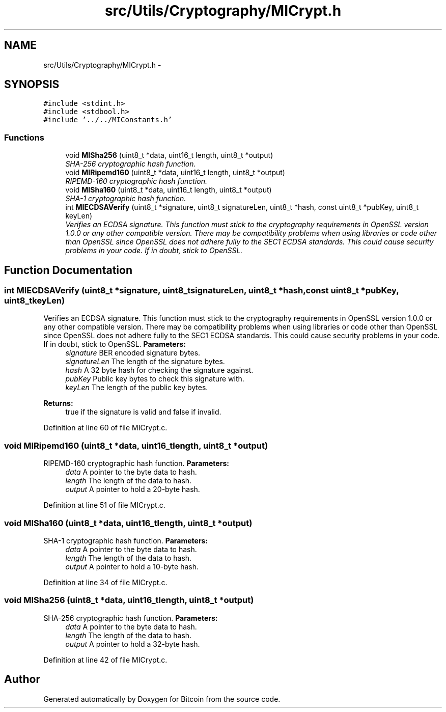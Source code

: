 .TH "src/Utils/Cryptography/MICrypt.h" 3 "Mon Oct 15 2012" "Version 1.0" "Bitcoin" \" -*- nroff -*-
.ad l
.nh
.SH NAME
src/Utils/Cryptography/MICrypt.h \- 
.SH SYNOPSIS
.br
.PP
\fC#include <stdint.h>\fP
.br
\fC#include <stdbool.h>\fP
.br
\fC#include '../../MIConstants.h'\fP
.br

.SS "Functions"

.in +1c
.ti -1c
.RI "void \fBMISha256\fP (uint8_t *data, uint16_t length, uint8_t *output)"
.br
.RI "\fISHA-256 cryptographic hash function. \fP"
.ti -1c
.RI "void \fBMIRipemd160\fP (uint8_t *data, uint16_t length, uint8_t *output)"
.br
.RI "\fIRIPEMD-160 cryptographic hash function. \fP"
.ti -1c
.RI "void \fBMISha160\fP (uint8_t *data, uint16_t length, uint8_t *output)"
.br
.RI "\fISHA-1 cryptographic hash function. \fP"
.ti -1c
.RI "int \fBMIECDSAVerify\fP (uint8_t *signature, uint8_t signatureLen, uint8_t *hash, const uint8_t *pubKey, uint8_t keyLen)"
.br
.RI "\fIVerifies an ECDSA signature. This function must stick to the cryptography requirements in OpenSSL version 1.0.0 or any other compatible version. There may be compatibility problems when using libraries or code other than OpenSSL since OpenSSL does not adhere fully to the SEC1 ECDSA standards. This could cause security problems in your code. If in doubt, stick to OpenSSL. \fP"
.in -1c
.SH "Function Documentation"
.PP 
.SS "int MIECDSAVerify (uint8_t *signature, uint8_tsignatureLen, uint8_t *hash, const uint8_t *pubKey, uint8_tkeyLen)"
.PP
Verifies an ECDSA signature. This function must stick to the cryptography requirements in OpenSSL version 1.0.0 or any other compatible version. There may be compatibility problems when using libraries or code other than OpenSSL since OpenSSL does not adhere fully to the SEC1 ECDSA standards. This could cause security problems in your code. If in doubt, stick to OpenSSL. \fBParameters:\fP
.RS 4
\fIsignature\fP BER encoded signature bytes. 
.br
\fIsignatureLen\fP The length of the signature bytes. 
.br
\fIhash\fP A 32 byte hash for checking the signature against. 
.br
\fIpubKey\fP Public key bytes to check this signature with. 
.br
\fIkeyLen\fP The length of the public key bytes. 
.RE
.PP
\fBReturns:\fP
.RS 4
true if the signature is valid and false if invalid. 
.RE
.PP

.PP
Definition at line 60 of file MICrypt.c.
.SS "void MIRipemd160 (uint8_t *data, uint16_tlength, uint8_t *output)"
.PP
RIPEMD-160 cryptographic hash function. \fBParameters:\fP
.RS 4
\fIdata\fP A pointer to the byte data to hash. 
.br
\fIlength\fP The length of the data to hash. 
.br
\fIoutput\fP A pointer to hold a 20-byte hash. 
.RE
.PP

.PP
Definition at line 51 of file MICrypt.c.
.SS "void MISha160 (uint8_t *data, uint16_tlength, uint8_t *output)"
.PP
SHA-1 cryptographic hash function. \fBParameters:\fP
.RS 4
\fIdata\fP A pointer to the byte data to hash. 
.br
\fIlength\fP The length of the data to hash. 
.br
\fIoutput\fP A pointer to hold a 10-byte hash. 
.RE
.PP

.PP
Definition at line 34 of file MICrypt.c.
.SS "void MISha256 (uint8_t *data, uint16_tlength, uint8_t *output)"
.PP
SHA-256 cryptographic hash function. \fBParameters:\fP
.RS 4
\fIdata\fP A pointer to the byte data to hash. 
.br
\fIlength\fP The length of the data to hash. 
.br
\fIoutput\fP A pointer to hold a 32-byte hash. 
.RE
.PP

.PP
Definition at line 42 of file MICrypt.c.
.SH "Author"
.PP 
Generated automatically by Doxygen for Bitcoin from the source code.
